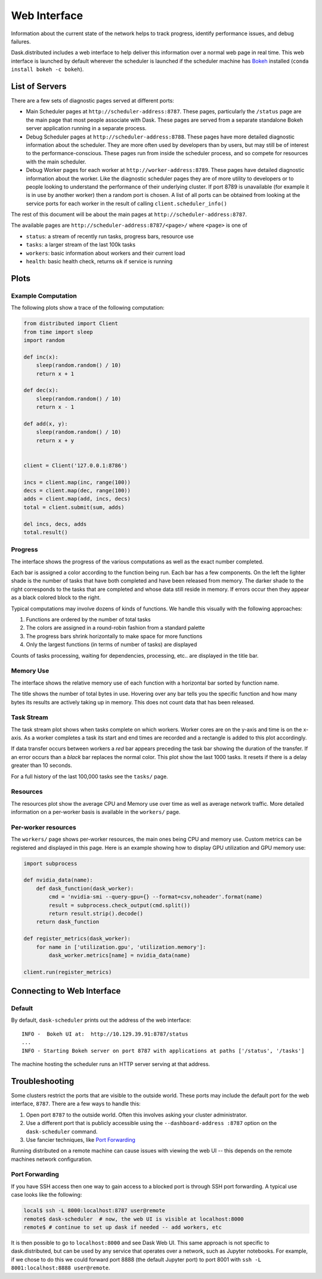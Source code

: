 Web Interface
=============

.. raw:: html

    <iframe width="560"
            height="315"
            src="https://www.youtube.com/embed/N_GqzcuGLCY"
            frameborder="0"
            allow="autoplay; encrypted-media"
            allowfullscreen>
    </iframe>

Information about the current state of the network helps to track progress,
identify performance issues, and debug failures.

Dask.distributed includes a web interface to help deliver this information over
a normal web page in real time.  This web interface is launched by default
wherever the scheduler is launched if the scheduler machine has Bokeh_
installed (``conda install bokeh -c bokeh``).

List of Servers
---------------

There are a few sets of diagnostic pages served at different ports:

*   Main Scheduler pages at ``http://scheduler-address:8787``.  These pages,
    particularly the ``/status`` page are the main page that most people
    associate with Dask.  These pages are served from a separate standalone
    Bokeh server application running in a separate process.
*   Debug Scheduler pages at ``http://scheduler-address:8788``.  These pages
    have more detailed diagnostic information about the scheduler.  They are
    more often used by developers than by users, but may still be of interest
    to the performance-conscious.  These pages run from inside the scheduler
    process, and so compete for resources with the main scheduler.
*   Debug Worker pages for each worker at ``http://worker-address:8789``.
    These pages have detailed diagnostic information about the worker.  Like the
    diagnostic scheduler pages they are of more utility to developers or to
    people looking to understand the performance of their underlying cluster.  If
    port 8789 is unavailable (for example it is in use by another worker) then a
    random port is chosen.  A list of all ports can be obtained from looking at
    the service ports for each worker in the result of calling
    ``client.scheduler_info()``

The rest of this document will be about the main pages at
``http://scheduler-address:8787``.

The available pages are ``http://scheduler-address:8787/<page>/`` where ``<page>`` is one of

- ``status``: a stream of recently run tasks, progress bars, resource use
- ``tasks``: a larger stream of the last 100k tasks
- ``workers``: basic information about workers and their current load
- ``health``: basic health check, returns ``ok`` if service is running

.. _Bokeh: http://bokeh.pydata.org/en/latest/

Plots
-----

Example Computation
~~~~~~~~~~~~~~~~~~~

The following plots show a trace of the following computation:

.. code-block:: python

   from distributed import Client
   from time import sleep
   import random

   def inc(x):
       sleep(random.random() / 10)
       return x + 1

   def dec(x):
       sleep(random.random() / 10)
       return x - 1

   def add(x, y):
       sleep(random.random() / 10)
       return x + y


   client = Client('127.0.0.1:8786')

   incs = client.map(inc, range(100))
   decs = client.map(dec, range(100))
   adds = client.map(add, incs, decs)
   total = client.submit(sum, adds)

   del incs, decs, adds
   total.result()

Progress
~~~~~~~~

The interface shows the progress of the various computations as well as the
exact number completed.

.. image:: https://raw.githubusercontent.com/dask/dask-org/master/images/bokeh-progress.gif
   :alt: Resources view of Dask web interface

Each bar is assigned a color according to the function being run.  Each bar
has a few components.  On the left the lighter shade is the number of tasks
that have both completed and have been released from memory.  The darker shade
to the right corresponds to the tasks that are completed and whose data still
reside  in memory.  If errors occur then they appear as a black colored block
to the right.

Typical computations may involve dozens of kinds of functions.  We handle this
visually with the following approaches:

1.  Functions are ordered by the number of total tasks
2.  The colors are assigned in a round-robin fashion from a standard palette
3.  The progress bars shrink horizontally to make space for more functions
4.  Only the largest functions (in terms of number of tasks) are displayed

.. image:: https://raw.githubusercontent.com/dask/dask-org/master/images/bokeh-progress-large.gif
   :alt: Progress bar plot of Dask web interface

Counts of tasks processing, waiting for dependencies, processing, etc.. are
displayed in the title bar.

Memory Use
~~~~~~~~~~

The interface shows the relative memory use of each function with a horizontal
bar sorted by function name.

.. image:: https://raw.githubusercontent.com/dask/dask-org/master/images/bokeh-memory-use.gif
   :alt: Memory use plot of Dask web interface

The title shows the number of total bytes in use.  Hovering over any bar
tells you the specific function and how many bytes its results are actively
taking up in memory.  This does not count data that has been released.

Task Stream
~~~~~~~~~~~

The task stream plot shows when tasks complete on which workers.  Worker cores
are on the y-axis and time is on the x-axis.  As a worker completes a task its
start and end times are recorded and a rectangle is added to this plot
accordingly.

.. image:: https://raw.githubusercontent.com/dask/dask-org/master/images/bokeh-task-stream.gif
   :alt: Task stream plot of Dask web interface

If data transfer occurs between workers a *red* bar appears preceding the
task bar showing the duration of the transfer.  If an error occurs than a
*black* bar replaces the normal color.  This plot show the last 1000 tasks.
It resets if there is a delay greater than 10 seconds.

For a full history of the last 100,000 tasks see the ``tasks/`` page.

Resources
~~~~~~~~~

The resources plot show the average CPU and Memory use over time as well as
average network traffic.  More detailed information on a per-worker basis is
available in the ``workers/`` page.

.. image:: https://raw.githubusercontent.com/dask/dask-org/master/images/bokeh-resources.gif
   :alt: Resources view of Dask web interface

Per-worker resources
~~~~~~~~~~~~~~~~~~~~

The ``workers/`` page shows per-worker resources, the main ones being CPU and
memory use. Custom metrics can be registered and displayed in this page. Here
is an example showing how to display GPU utilization and GPU memory use:

.. code-block:: python

   import subprocess

   def nvidia_data(name):
       def dask_function(dask_worker):
           cmd = 'nvidia-smi --query-gpu={} --format=csv,noheader'.format(name)
           result = subprocess.check_output(cmd.split())
           return result.strip().decode()
       return dask_function

   def register_metrics(dask_worker):
       for name in ['utilization.gpu', 'utilization.memory']:
           dask_worker.metrics[name] = nvidia_data(name)

   client.run(register_metrics)

Connecting to Web Interface
---------------------------

Default
~~~~~~~

By default, ``dask-scheduler`` prints out the address of the web interface::

   INFO -  Bokeh UI at:  http://10.129.39.91:8787/status
   ...
   INFO - Starting Bokeh server on port 8787 with applications at paths ['/status', '/tasks']

The machine hosting the scheduler runs an HTTP server serving at that address.


Troubleshooting
---------------

Some clusters restrict the ports that are visible to the outside world.  These
ports may include the default port for the web interface, ``8787``.  There are
a few ways to handle this:

1.  Open port ``8787`` to the outside world.  Often this involves asking your
    cluster administrator.
2.  Use a different port that is publicly accessible using the
    ``--dashboard-address :8787`` option on the ``dask-scheduler`` command.
3.  Use fancier techniques, like `Port Forwarding`_

Running distributed on a remote machine can cause issues with viewing the web
UI -- this depends on the remote machines network configuration.

.. _`Port Forwarding`: https://en.wikipedia.org/wiki/Port_forwarding


Port Forwarding
~~~~~~~~~~~~~~~

If you have SSH access then one way to gain access to a blocked port is through
SSH port forwarding. A typical use case looks like the following:

.. code:: bash

   local$ ssh -L 8000:localhost:8787 user@remote
   remote$ dask-scheduler  # now, the web UI is visible at localhost:8000
   remote$ # continue to set up dask if needed -- add workers, etc

It is then possible to go to ``localhost:8000`` and see Dask Web UI. This same approach is
not specific to dask.distributed, but can be used by any service that operates over a
network, such as Jupyter notebooks. For example, if we chose to do this we could
forward port 8888 (the default Jupyter port) to port 8001 with
``ssh -L 8001:localhost:8888 user@remote``.

